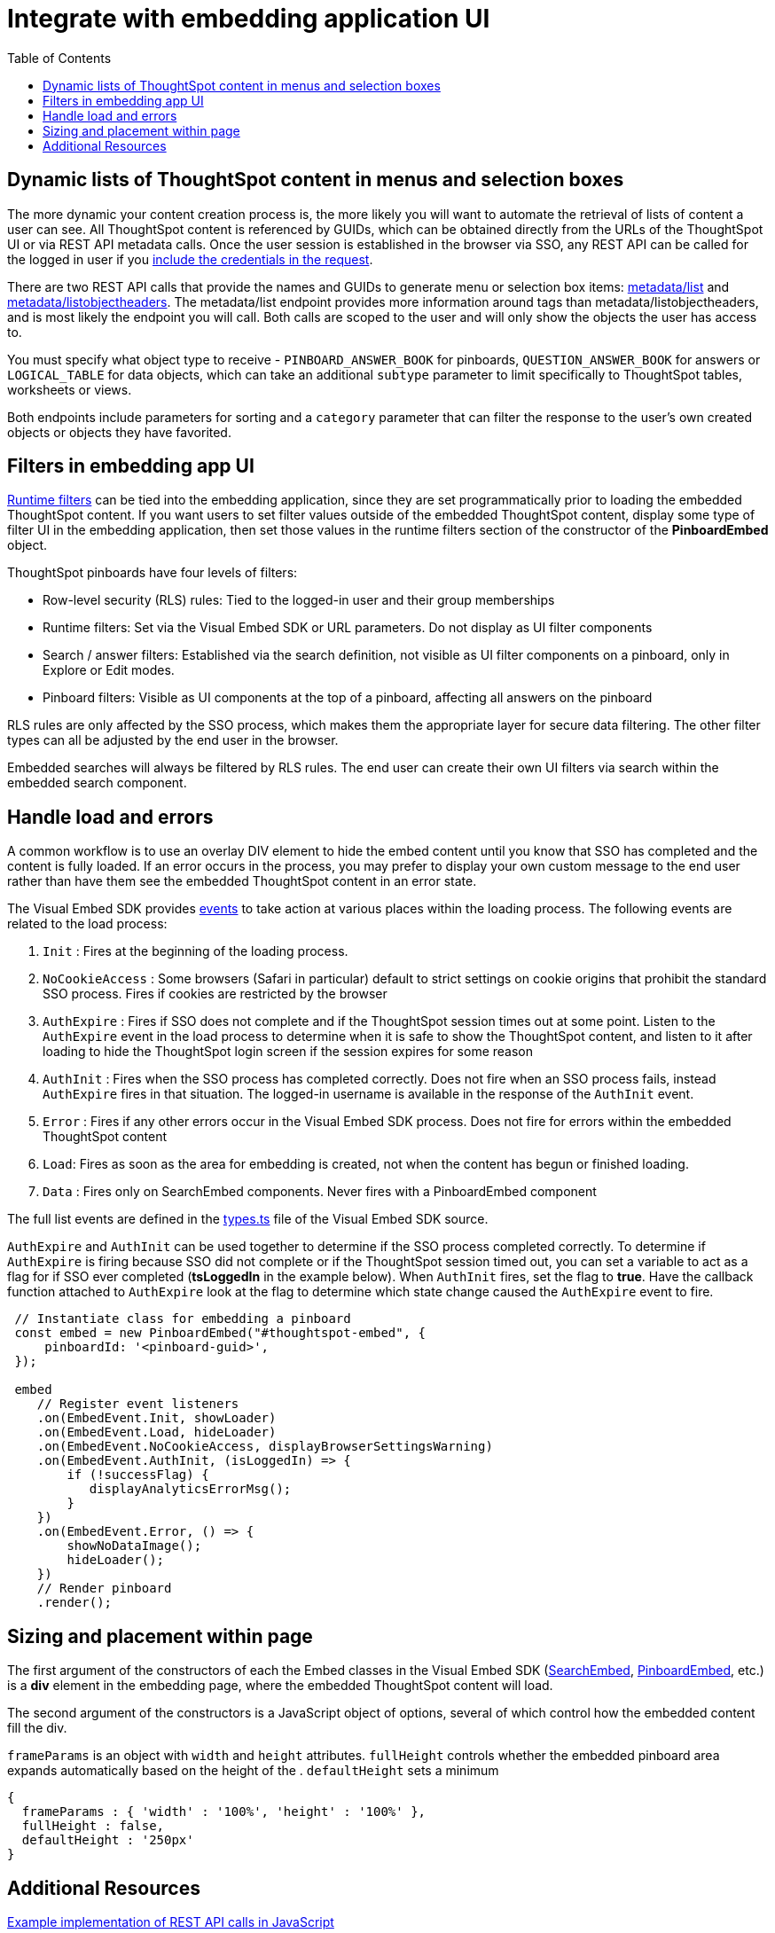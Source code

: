 = Integrate with embedding application UI
:toc: true

:page-title: Integrate with embedding application UI
:page-pageid: integrate-with-app-ui
:page-description: You can use Visual Embed SDK and REST API capabilities to integrate embedded ThoughtSpot with your application's UI

== Dynamic lists of ThoughtSpot content in menus and selection boxes
The more dynamic your content creation process is, the more likely you will want to automate the retrieval of lists of content a user can see. All ThoughtSpot content is referenced by GUIDs, which can be obtained directly from the URLs of the ThoughtSpot UI or via REST API metadata calls. Once the user session is established in the browser via SSO, any REST API can be called for the logged in user if you xref:api-auth-session.adoc[include the credentials in the request].

There are two REST API calls that provide the names and GUIDs to generate menu or selection box items: xref:metadata-api.adoc#metadata-list[metadata/list] and xref:metadata-api#object-header[metadata/listobjectheaders]. The metadata/list endpoint provides more information around tags than metadata/listobjectheaders, and is most likely the endpoint you will call. Both calls are scoped to the user and will only show the objects the user has access to.

You must specify what object type to receive - `PINBOARD_ANSWER_BOOK` for pinboards, `QUESTION_ANSWER_BOOK` for answers or `LOGICAL_TABLE` for data objects, which can take an additional `subtype` parameter to limit  specifically to ThoughtSpot tables, worksheets or views.

Both endpoints include parameters for sorting and a `category` parameter that can filter the response to the user's own created objects or objects they have favorited. 

== Filters in embedding app UI
xref:runtime-filters.adoc[Runtime filters] can be tied into the embedding application, since they are set programmatically prior to loading the embedded ThoughtSpot content. If you want users to set filter values outside of the embedded ThoughtSpot content, display some type of filter UI in the embedding application, then set those values in the runtime filters section of the constructor of the *PinboardEmbed* object. 

ThoughtSpot pinboards have four levels of filters:

 - Row-level security (RLS) rules: Tied to the logged-in user and their group memberships
 - Runtime filters: Set via the Visual Embed SDK or URL parameters. Do not display as UI filter components
 - Search / answer filters: Established via the search definition, not visible as UI filter components on a pinboard, only in Explore or Edit modes. 
 - Pinboard filters: Visible as UI components at the top of a pinboard, affecting all answers on the pinboard

RLS rules are only affected by the SSO process, which makes them the appropriate layer for secure data filtering. The other filter types can all be adjusted by the end user in the browser. 

Embedded searches will always be filtered by RLS rules. The end user can create their own UI filters via search within the embedded search component.


== Handle load and errors
A common workflow is to use an overlay DIV element to hide the embed content until you know that SSO has completed and the content is fully loaded. If an error occurs in the process, you may prefer to display your own custom message to the end user rather than have them see the embedded ThoughtSpot content in an error state.

The Visual Embed SDK provides xref:events.adoc[events] to take action at various places within the loading process. The following events are related to the load process: 

 1. `Init` : Fires at the beginning of the loading process. 
 2. `NoCookieAccess` :  Some browsers (Safari in particular) default to strict settings on cookie origins that prohibit the standard SSO process. Fires if cookies are restricted by the browser
 3. `AuthExpire` : Fires if SSO does not complete and if the ThoughtSpot session times out at some point. Listen to the `AuthExpire` event in the load process to determine when it is safe to show the ThoughtSpot content, and listen to it after loading to hide the ThoughtSpot login screen if the session expires for some reason
 4. `AuthInit` : Fires when the SSO process has completed correctly. Does not fire when an SSO process fails, instead `AuthExpire` fires in that situation. The logged-in username is available in the response of the `AuthInit` event.
 4. `Error` :  Fires if any other errors occur in the Visual Embed SDK process. Does not fire for errors within the embedded ThoughtSpot content
 5. `Load`: Fires as soon as the area for embedding is created, not when the content has begun or finished loading.
 6. `Data` : Fires only on SearchEmbed components. Never fires with a PinboardEmbed component

The full list events are defined in the link:https://github.com/thoughtspot/visual-embed-sdk/blob/main/src/types.ts[types.ts, window=_blank] file of the Visual Embed SDK source.

`AuthExpire` and `AuthInit` can be used together to determine if the SSO process completed correctly. To determine if `AuthExpire` is firing because SSO did not complete or if the ThoughtSpot session timed out, you can set a variable to act as a flag for if SSO ever completed (*tsLoggedIn* in the example below). When `AuthInit` fires, set the flag to *true*. Have the callback function attached to `AuthExpire` look at the flag to determine which state change caused the `AuthExpire` event to fire.

[source,javascript]
----
 // Instantiate class for embedding a pinboard
 const embed = new PinboardEmbed("#thoughtspot-embed", {
     pinboardId: '<pinboard-guid>',
 });
 
 embed
    // Register event listeners
    .on(EmbedEvent.Init, showLoader)
    .on(EmbedEvent.Load, hideLoader)
    .on(EmbedEvent.NoCookieAccess, displayBrowserSettingsWarning)
    .on(EmbedEvent.AuthInit, (isLoggedIn) => {
        if (!successFlag) {
           displayAnalyticsErrorMsg();
        }
    })
    .on(EmbedEvent.Error, () => {
        showNoDataImage();
        hideLoader();
    })
    // Render pinboard
    .render();
----

== Sizing and placement within page
The first argument of the constructors of each the Embed classes in the Visual Embed SDK (xref:search-embed.adoc[SearchEmbed], xref:embed-pinboard.adoc[PinboardEmbed], etc.) is a *div* element in the embedding page, where the embedded ThoughtSpot content will load.

The second argument of the constructors is a JavaScript object of options, several of which control how the embedded content fill the div. 

`frameParams` is an object with `width` and `height` attributes. `fullHeight` controls whether the embedded pinboard area expands automatically based on the height of the . `defaultHeight` sets a minimum 

[source,javascript]
----
{
  frameParams : { 'width' : '100%', 'height' : '100%' },
  fullHeight : false,
  defaultHeight : '250px'
}
----







== Additional Resources

link:https://github.com/thoughtspot/ts_everywhere_resources/blob/master/apis/rest-api.js[Example implementation of REST API calls in JavaScript, window=_blank]
